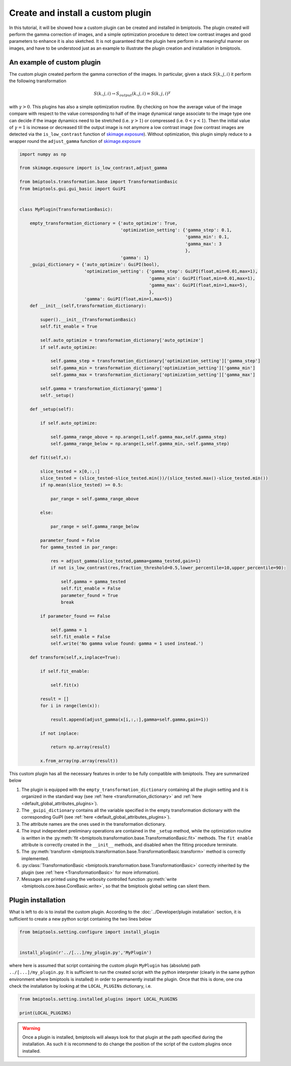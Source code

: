 ==================================
Create and install a custom plugin
==================================


In this tutorial, it will be showed how a custom plugin can be created and installed in bmiptools. The plugin created
will perform the gamma correction of images, and a simple optimization procedure to detect low contrast images and good
parameters to enhance it is also sketched. It is not guaranteed that the plugin here perform in a meaningful manner
on images, and have to be understood just as an example to illustrate the plugin creation and installation in bmiptools.


An example of custom plugin
===========================


The custom plugin created perform the gamma correction of the images. In particular, given a stack :math:`S(k,j,i)` it
perform the following transformation


.. math::

    S(k,j,i) \rightarrow S_{output}(k,j,i) = S(k,j,i)^\gamma


with :math:`\gamma > 0`. This plugins has also a simple optimization routine. By checking on how the average value of
the image compare with respect to the value corresponding to half of the image dynamical range associate to the image
type one can decide if the image dynamics need to be stretched (i.e. :math:`\gamma > 1`) or compressed
(i.e. :math:`0 < \gamma < 1`). Then the initial value of :math:`\gamma = 1` is increase or decreased till the output
image is not anymore a low contrast image (low contrast images are detected via the ``is_low_contrast``
function of `skimage.exposure
<https://scikit-image.org/docs/stable/api/skimage.exposure.html#skimage.exposure.is_low_contrast>`_). Without
optimization, this plugin simply reduce to a wrapper round the ``adjust_gamma`` function of `skimage.exposure
<https://scikit-image.org/docs/stable/api/skimage.exposure.html#skimage.exposure.adjust_gamma>`_


.. code-block::

    import numpy as np

    from skimage.exposure import is_low_contrast,adjust_gamma

    from bmiptools.transformation.base import TransformationBasic
    from bmiptools.gui.gui_basic import GuiPI


    class MyPlugin(TransformationBasic):

        empty_transformation_dictionary = {'auto_optimize': True,
                                           'optimization_setting': {'gamma_step': 0.1,
                                                                    'gamma_min': 0.1,
                                                                    'gamma_max': 3
                                                                    },
                                           'gamma': 1}
        _guipi_dictionary = {'auto_optimize': GuiPI(bool),
                             'optimization_setting': {'gamma_step': GuiPI(float,min=0.01,max=1),
                                                      'gamma_min': GuiPI(float,min=0.01,max=1),
                                                      'gamma_max': GuiPI(float,min=1,max=5),
                                                      },
                             'gamma': GuiPI(float,min=1,max=5)}
        def __init__(self,transformation_dictionary):

            super().__init__(TransformationBasic)
            self.fit_enable = True

            self.auto_optimize = transformation_dictionary['auto_optimize']
            if self.auto_optimize:

                self.gamma_step = transformation_dictionary['optimization_setting']['gamma_step']
                self.gamma_min = transformation_dictionary['optimization_setting']['gamma_min']
                self.gamma_max = transformation_dictionary['optimization_setting']['gamma_max']

            self.gamma = transformation_dictionary['gamma']
            self._setup()

        def _setup(self):

            if self.auto_optimize:

                self.gamma_range_above = np.arange(1,self.gamma_max,self.gamma_step)
                self.gamma_range_below = np.arange(1,self.gamma_min,-self.gamma_step)

        def fit(self,x):

            slice_tested = x[0,:,:]
            slice_tested = (slice_tested-slice_tested.min())/(slice_tested.max()-slice_tested.min())
            if np.mean(slice_tested) >= 0.5:

                par_range = self.gamma_range_above

            else:

                par_range = self.gamma_range_below

            parameter_found = False
            for gamma_tested in par_range:

                res = adjust_gamma(slice_tested,gamma=gamma_tested,gain=1)
                if not is_low_contrast(res,fraction_threshold=0.5,lower_percentile=10,upper_percentile=90):

                    self.gamma = gamma_tested
                    self.fit_enable = False
                    parameter_found = True
                    break

            if parameter_found == False

                self.gamma = 1
                self.fit_enable = False
                self.write('No gamma value found: gamma = 1 used instead.')

        def transform(self,x,inplace=True):

            if self.fit_enable:

                self.fit(x)

            result = []
            for i in range(len(x)):

                result.append(adjust_gamma(x[i,:,:],gamma=self.gamma,gain=1))

            if not inplace:

                return np.array(result)

            x.from_array(np.array(result))


This custom plugin has all the necessary features in order to be fully compatible with bmiptools. They are summarized
below


1. The plugin is equipped with the ``empty_transformation_dictionary`` containing all the plugin setting and it is
   organized in the standard way (see :ref:`here <transformation_dictionary>` and
   :ref:`here <default_global_attributes_plugins>`).

2. The ``_guipi_dictionary`` contains all the variable specified in the empty transformation dictionary with the
   corresponding GuiPI (see :ref:`here <default_global_attributes_plugins>`).

3. The attribute names are the ones used in the transformation dictionary.

4. The input independent preliminary operations are contained in the ``_setup`` method, while the optimization routine
   is written in the :py:meth:`fit <bmiptools.transformation.base.TransformationBasic.fit>` methods. The ``fit enable``
   attribute is correctly created in the ``__init__`` methods, and disabled when the fitting procedure terminate.

5. The :py:meth:`transform <bmiptools.transformation.base.TransformationBasic.transform>` method is correctly implemented.

6. :py:class:`TransformationBasic <bmiptools.transformation.base.TransformationBasic>` correctly inherited by the plugin
   (see :ref:`here <TransformationBasic>` for more information).

7. Messages are printed using the verbosity controlled function :py:meth:`write <bmiptools.core.base.CoreBasic.write>`,
   so that the bmiptools global setting can silent them.


Plugin installation
===================


What is left to do is to install the custom plugin. According to the :doc:`../Developer/plugin installation` section,
it is sufficient to create a new python script containing the two lines below


.. code-block::

   from bmiptools.setting.configure import install_plugin


   install_plugin(r'../[...]/my_plugin.py','MyPlugin')


where here is assumed that script containing the custom plugin ``MyPlugin`` has (absolute) path
``../[...]/my_plugin.py``. It is sufficient to run the created script with the python interpreter (clearly in the same
python environment where bmiptools is installed) in order to permanently install the plugin. Once that this is
done, one cna check the installation by looking at the ``LOCAL_PLUGINs`` dictionary, i.e.


.. code-block::

   from bmiptools.setting.installed_plugins import LOCAL_PLUGINS

   print(LOCAL_PLUGINS)


.. warning::

   Once a plugin is installed, bmiptools will always look for that plugin at the path specified during the installation.
   As such it is recommend to do change the position of the script of the custom plugins once installed.